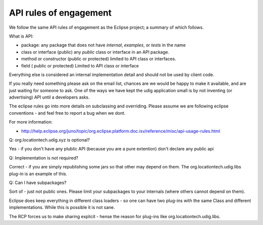 API rules of engagement
~~~~~~~~~~~~~~~~~~~~~~~

We follow the same API rules of engagement as the Eclipse project; a summary of which follows.

What is API:

-  package: any package that does not have *internal*, *examples*, or *tests* in the name
-  class or interface (public) any *public* class or interface in an API package.
-  method or constructor (public or protected) limited to API class or interfaces.
-  field ( public or protected) Limited to API class or interface

Everything else is considered an internal implementation detail and should not be used by client
code.

If you really need something please ask on the email list, chances are we would be happy to make it
available, and are just waiting for someone to ask. One of the ways we have kept the udig application 
small is by not inventing (or advertising) API until a developers asks.

The eclipse rules go into more details on subclassing and overriding. Please assume we are following
eclipse conventions - and feel free to report a bug when we dont. 

For more information:

* `<http://help.eclipse.org/juno/topic/org.eclipse.platform.doc.isv/reference/misc/api-usage-rules.html>`_

Q: org.locationtech.udig.xyz is optional?

Yes - if you don't have any plublic API (because you are a pure extention) don't declare any public api

Q: Implementation is not required?

Correct - if you are simply republishing some jars so that other may depend on them. The
org.locationtech.udig.libs plug-in is an example of this.

Q: Can I have subpackages?

Sort of - just not public ones. Please limit your subpackages to your internals (where others cannot
depend on them).

Eclipse does keep everything in different class loaders - so one can have two plug-ins with the same
Class and different implementations. While this is possible it is not sane.

The RCP forces us to make sharing explicit - hense the reason for plug-ins like
org.locationtech.udig.libs.

